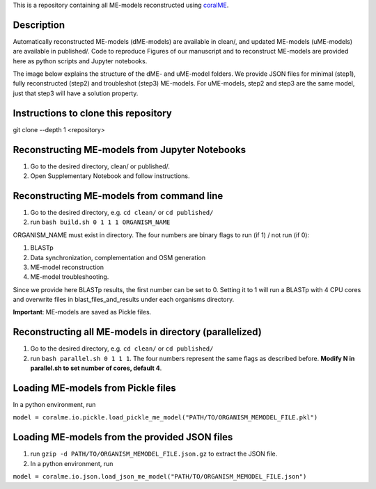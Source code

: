 This is a repository containing all ME-models reconstructed using `coralME`_.

Description
-----------
Automatically reconstructed ME-models (dME-models) are available in clean/, and updated ME-models (uME-models) are available in published/. Code to reproduce Figures of our manuscript and to reconstruct ME-models are provided here as python scripts and Jupyter notebooks.

The image below explains the structure of the dME- and uME-model folders. We provide JSON files for minimal (step1), fully reconstructed (step2) and troubleshot (step3) ME-models. For uME-models, step2 and step3 are the same model, just that step3 will have a solution property.

.. image:: https://github.com/jdtibochab/coralme/blob/main/docs/pngs/folder.png

Instructions to clone this repository
-------------------------------------
git clone --depth 1 <repository>

Reconstructing ME-models from Jupyter Notebooks
-----------------------------------------------
1. Go to the desired directory, clean/ or published/.
2. Open Supplementary Notebook and follow instructions.

Reconstructing ME-models from command line
------------------------------------------
1. Go to the desired directory, e.g. ``cd clean/`` or ``cd published/``
2. run ``bash build.sh 0 1 1 1 ORGANISM_NAME``

ORGANISM_NAME must exist in directory. The four numbers are binary flags to run (if 1) / not run (if 0):

1. BLASTp
2. Data synchronization, complementation and OSM generation
3. ME-model reconstruction
4. ME-model troubleshooting.

Since we provide here BLASTp results, the first number can be set to 0. Setting it to 1 will run a BLASTp with 4 CPU cores and overwrite files in blast_files_and_results under each organisms directory.

**Important**: ME-models are saved as Pickle files.

Reconstructing all ME-models in directory (parallelized)
--------------------------------------------------------
1. Go to the desired directory, e.g. ``cd clean/`` or ``cd published/``
2. run ``bash parallel.sh 0 1 1 1``. The four numbers represent the same flags as described before. **Modify N in parallel.sh to set number of cores, default 4**.

Loading ME-models from Pickle files
-----------------------------------
In a python environment, run

``model = coralme.io.pickle.load_pickle_me_model("PATH/TO/ORGANISM_MEMODEL_FILE.pkl")``

Loading ME-models from the provided JSON files
----------------------------------------------
1. run ``gzip -d PATH/TO/ORGANISM_MEMODEL_FILE.json.gz`` to extract the JSON file.
2. In a python environment, run 

``model = coralme.io.json.load_json_me_model("PATH/TO/ORGANISM_MEMODEL_FILE.json")``

.. refs
.. _coralME: https://github.com/jdtibochab/coralme
